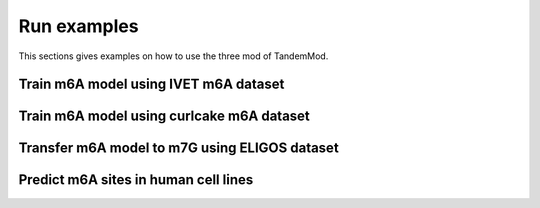 .. _run_examples:

Run examples
==================================
This sections gives examples on how to use the three mod of TandemMod.

Train m6A model using IVET m6A dataset
********************



Train m6A model using curlcake m6A dataset
********************




Transfer m6A model to m7G using ELIGOS dataset
********************




Predict m6A sites in human cell lines
********************